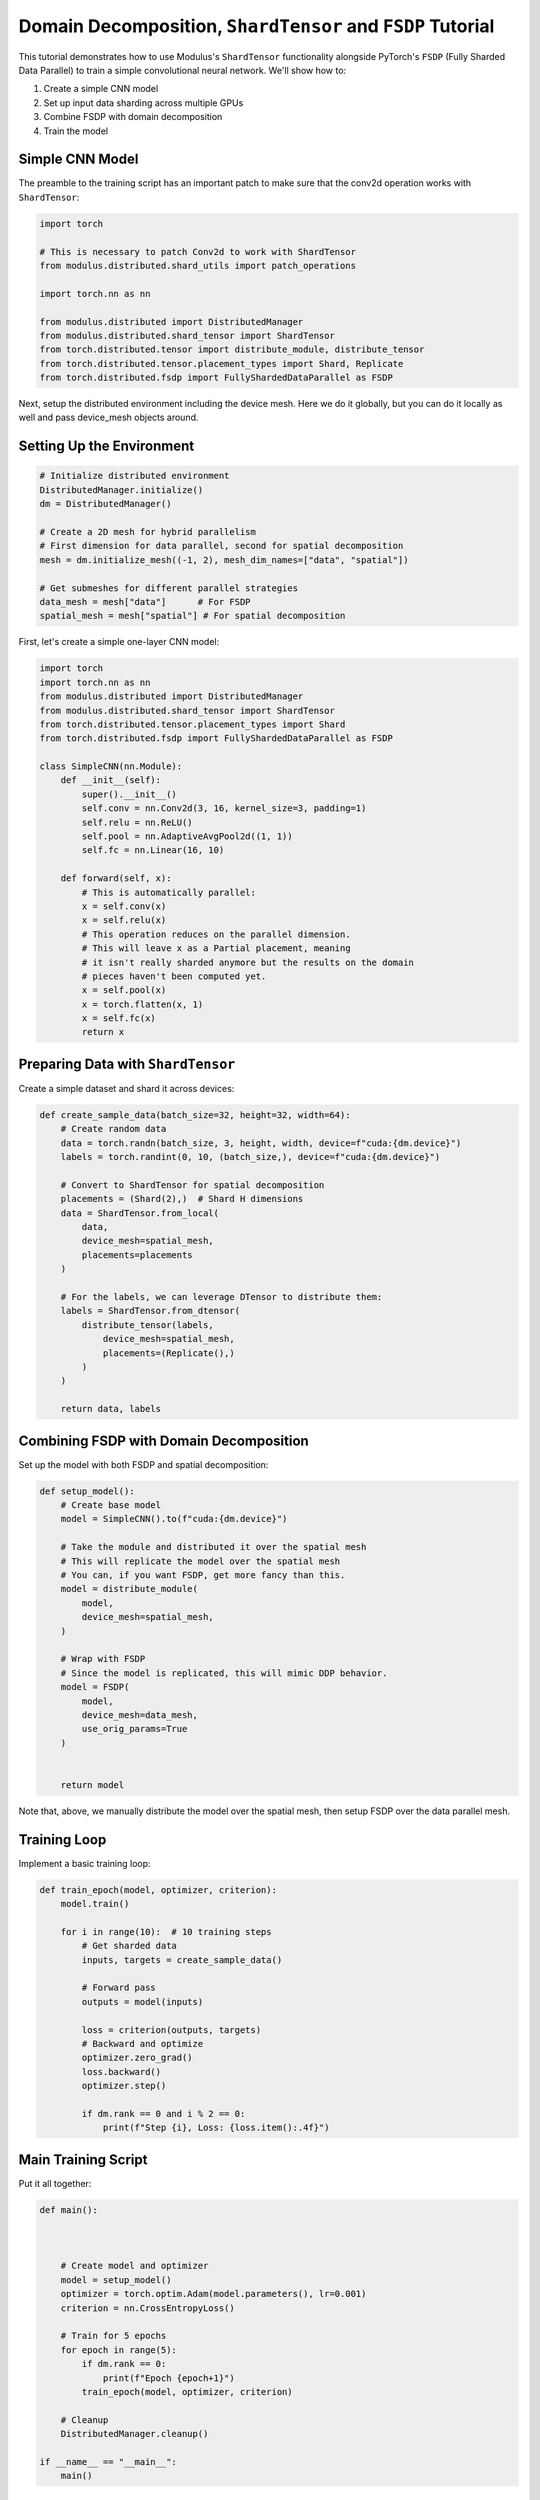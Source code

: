 Domain Decomposition, ``ShardTensor`` and ``FSDP`` Tutorial
=============================

This tutorial demonstrates how to use Modulus's ``ShardTensor`` functionality alongside PyTorch's ``FSDP``   (Fully Sharded Data Parallel) to train a simple convolutional neural network. We'll show how to:

1. Create a simple CNN model
2. Set up input data sharding across multiple GPUs
3. Combine FSDP with domain decomposition
4. Train the model

Simple CNN Model
---------------

The preamble to the training script has an important patch to make sure that the conv2d operation works with ``ShardTensor``:

.. code-block:: python

    import torch

    # This is necessary to patch Conv2d to work with ShardTensor
    from modulus.distributed.shard_utils import patch_operations

    import torch.nn as nn

    from modulus.distributed import DistributedManager
    from modulus.distributed.shard_tensor import ShardTensor
    from torch.distributed.tensor import distribute_module, distribute_tensor
    from torch.distributed.tensor.placement_types import Shard, Replicate
    from torch.distributed.fsdp import FullyShardedDataParallel as FSDP

Next, setup the distributed environment including the device mesh.  Here we do it globally, 
but you can do it locally as well and pass device_mesh objects around.

Setting Up the Environment
------------------------

.. code-block:: python

    # Initialize distributed environment
    DistributedManager.initialize()
    dm = DistributedManager()

    # Create a 2D mesh for hybrid parallelism
    # First dimension for data parallel, second for spatial decomposition
    mesh = dm.initialize_mesh((-1, 2), mesh_dim_names=["data", "spatial"])

    # Get submeshes for different parallel strategies
    data_mesh = mesh["data"]      # For FSDP
    spatial_mesh = mesh["spatial"] # For spatial decomposition

First, let's create a simple one-layer CNN model:

.. code-block:: python

    import torch
    import torch.nn as nn
    from modulus.distributed import DistributedManager
    from modulus.distributed.shard_tensor import ShardTensor
    from torch.distributed.tensor.placement_types import Shard
    from torch.distributed.fsdp import FullyShardedDataParallel as FSDP

    class SimpleCNN(nn.Module):
        def __init__(self):
            super().__init__()
            self.conv = nn.Conv2d(3, 16, kernel_size=3, padding=1)
            self.relu = nn.ReLU()
            self.pool = nn.AdaptiveAvgPool2d((1, 1))
            self.fc = nn.Linear(16, 10)
            
        def forward(self, x):
            # This is automatically parallel:
            x = self.conv(x)
            x = self.relu(x)
            # This operation reduces on the parallel dimension.
            # This will leave x as a Partial placement, meaning
            # it isn't really sharded anymore but the results on the domain
            # pieces haven't been computed yet.
            x = self.pool(x)
            x = torch.flatten(x, 1)
            x = self.fc(x)
            return x
    

Preparing Data with ``ShardTensor``
-----------------------------

Create a simple dataset and shard it across devices:

.. code-block:: python

    def create_sample_data(batch_size=32, height=32, width=64):
        # Create random data
        data = torch.randn(batch_size, 3, height, width, device=f"cuda:{dm.device}")
        labels = torch.randint(0, 10, (batch_size,), device=f"cuda:{dm.device}")
        
        # Convert to ShardTensor for spatial decomposition
        placements = (Shard(2),)  # Shard H dimensions
        data = ShardTensor.from_local(
            data,
            device_mesh=spatial_mesh,
            placements=placements
        )

        # For the labels, we can leverage DTensor to distribute them:
        labels = ShardTensor.from_dtensor(
            distribute_tensor(labels,
                device_mesh=spatial_mesh,
                placements=(Replicate(),)
            )
        )
        
        return data, labels

Combining FSDP with Domain Decomposition
-------------------------------------

Set up the model with both FSDP and spatial decomposition:

.. code-block:: python

    def setup_model():
        # Create base model
        model = SimpleCNN().to(f"cuda:{dm.device}")
        
        # Take the module and distributed it over the spatial mesh
        # This will replicate the model over the spatial mesh
        # You can, if you want FSDP, get more fancy than this.
        model = distribute_module(
            model,
            device_mesh=spatial_mesh,
        )

        # Wrap with FSDP
        # Since the model is replicated, this will mimic DDP behavior.
        model = FSDP(
            model,
            device_mesh=data_mesh,
            use_orig_params=True
        )

        
        return model

Note that, above, we manually distribute the model over the spatial mesh, then setup FSDP over the data parallel mesh.


Training Loop
------------

Implement a basic training loop:

.. code-block:: python

    def train_epoch(model, optimizer, criterion):
        model.train()
        
        for i in range(10):  # 10 training steps
            # Get sharded data
            inputs, targets = create_sample_data()
            
            # Forward pass
            outputs = model(inputs)
            
            loss = criterion(outputs, targets)
            # Backward and optimize
            optimizer.zero_grad()
            loss.backward()
            optimizer.step()
            
            if dm.rank == 0 and i % 2 == 0:
                print(f"Step {i}, Loss: {loss.item():.4f}")

Main Training Script
------------------

Put it all together:

.. code-block:: python


    def main():



        # Create model and optimizer
        model = setup_model()
        optimizer = torch.optim.Adam(model.parameters(), lr=0.001)
        criterion = nn.CrossEntropyLoss()
        
        # Train for 5 epochs
        for epoch in range(5):
            if dm.rank == 0:
                print(f"Epoch {epoch+1}")
            train_epoch(model, optimizer, criterion)
            
        # Cleanup
        DistributedManager.cleanup()

    if __name__ == "__main__":
        main()


Running the Code
--------------

To run this example with 4 GPUs (2x2 mesh):

.. code-block:: bash

    torchrun --nproc_per_node=4 train_cnn.py

This will train the model using both data parallelism (``FSDP``) and spatial decomposition (``ShardTensor``) across 4 GPUs in a 2x2 configuration.

Key Points
---------

1. The device mesh is split into two dimensions: one for data parallelism (``FSDP``) and one for spatial decomposition (``ShardTensor``).  We get that in one line using torch DeviceMesh: ``mesh = dm.initialize_mesh((-1, 2), mesh_dim_names=["data", "spatial"])``.  And in fact, for multilevel parallelism, you can extend your mesh further.  Think of DeviceMesh like a tensor of arbitrary rank, and each element is one GPU.
2. Input data is sharded across the spatial dimension using ``ShardTensor``
3. ``FSDP`` handles parameter sharding and optimization across the data parallel dimension
4. The model can process larger spatial dimensions efficiently by distributing the computation

This example demonstrates basic usage - for production use cases, you'll want to add:

- Proper data loading and preprocessing
- Model checkpointing
- Validation loop
- Learning rate scheduling
- Error handling
- Logging and metrics

For more advanced usage and configuration options, refer to the Modulus documentation on ``ShardTensor`` and the PyTorch FSDP documentation.
